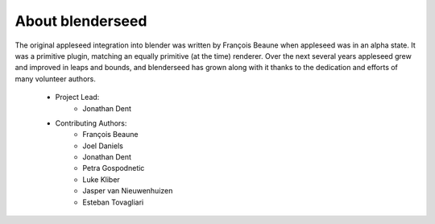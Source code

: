 About blenderseed
=================

The original appleseed integration into blender was written by François Beaune when appleseed was in an alpha state. It was a primitive plugin, matching an equally primitive (at the time) renderer.  Over the next several years appleseed grew and improved in leaps and bounds, and blenderseed has grown along with it thanks to the dedication and efforts of many volunteer authors.

    - Project Lead:
        - Jonathan Dent

    - Contributing Authors:
        - François Beaune
        - Joel Daniels
        - Jonathan Dent
        - Petra Gospodnetic
        - Luke Kliber
        - Jasper van Nieuwenhuizen
        - Esteban Tovagliari
